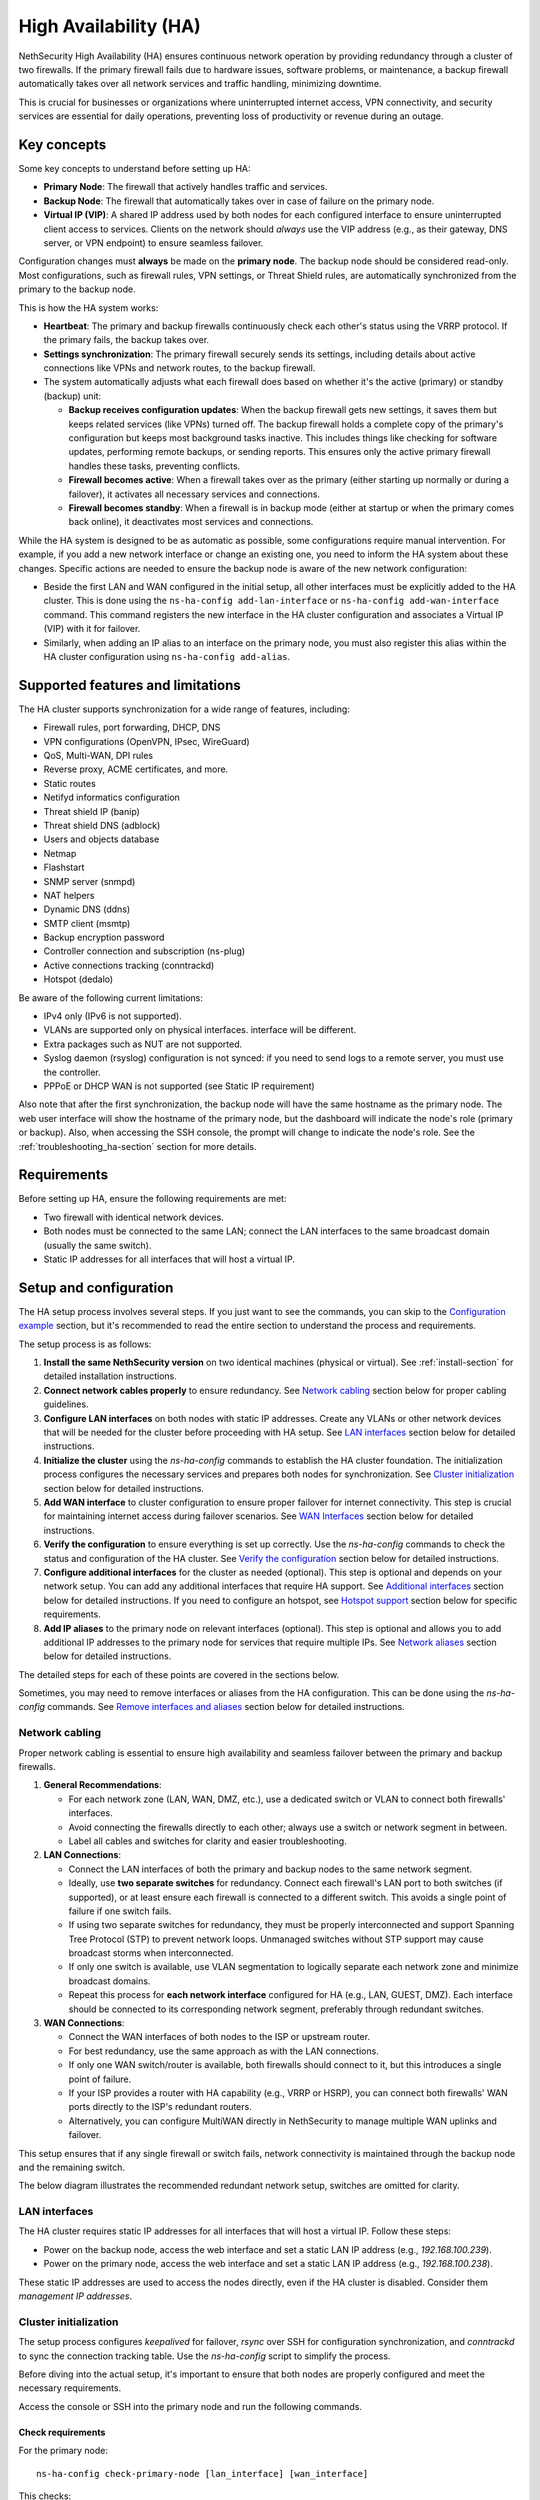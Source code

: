 .. _high_availability:

======================
High Availability (HA)
======================

NethSecurity High Availability (HA) ensures continuous network operation by providing redundancy through a cluster of two firewalls.
If the primary firewall fails due to hardware issues, software problems, or maintenance, a backup firewall automatically takes over all network services and
traffic handling, minimizing downtime.

This is crucial for businesses or organizations where uninterrupted internet access, VPN connectivity, and security services are essential for daily operations,
preventing loss of productivity or revenue during an outage.

Key concepts
============

Some key concepts to understand before setting up HA:

- **Primary Node**: The firewall that actively handles traffic and services.
- **Backup Node**: The firewall that automatically takes over in case of failure on the primary node.
- **Virtual IP (VIP)**: A shared IP address used by both nodes for each configured interface to ensure uninterrupted client access to services.
  Clients on the network should *always* use the VIP address (e.g., as their gateway, DNS server, or VPN endpoint) to ensure seamless failover.

Configuration changes must **always** be made on the **primary node**. The backup node should be considered read-only.
Most configurations, such as firewall rules, VPN settings, or Threat Shield rules, are automatically synchronized from the primary to the backup node.

This is how the HA system works:

- **Heartbeat**: The primary and backup firewalls continuously check each other's status using the VRRP protocol. If the primary fails, the backup takes over.
- **Settings synchronization**: The primary firewall securely sends its settings, including details about active connections like VPNs and network routes,
  to the backup firewall.
- The system automatically adjusts what each firewall does based on whether it's the active (primary) or standby (backup) unit:

  - **Backup receives configuration updates**: When the backup firewall gets new settings, it saves them but keeps related services (like VPNs) turned off.
    The backup firewall holds a complete copy of the primary's configuration but keeps most background tasks inactive.
    This includes things like checking for software updates, performing remote backups, or sending reports.
    This ensures only the active primary firewall handles these tasks, preventing conflicts.
  - **Firewall becomes active**: When a firewall takes over as the primary (either starting up normally or during a failover),
    it activates all necessary services and connections.
  - **Firewall becomes standby**: When a firewall is in backup mode (either at startup or when the primary comes back online),
    it deactivates most services and connections.

While the HA system is designed to be as automatic as possible, some configurations require manual intervention.
For example, if you add a new network interface or change an existing one, you need to inform the HA system about these changes.
Specific actions are needed to ensure the backup node is aware of the new network configuration:

- Beside the first LAN and WAN configured in the initial setup, all other interfaces must be explicitly added to the HA cluster.
  This is done using the ``ns-ha-config add-lan-interface`` or ``ns-ha-config add-wan-interface`` command.
  This command registers the new interface in the HA cluster configuration and associates a Virtual IP (VIP) with it for failover.
- Similarly, when adding an IP alias to an interface on the primary node, you must also register this alias within the HA cluster configuration
  using ``ns-ha-config add-alias``.

Supported features and limitations
===================================

The HA cluster supports synchronization for a wide range of features, including:

- Firewall rules, port forwarding, DHCP, DNS
- VPN configurations (OpenVPN, IPsec, WireGuard)
- QoS, Multi-WAN, DPI rules
- Reverse proxy, ACME certificates, and more.
- Static routes
- Netifyd informatics configuration
- Threat shield IP (banip)
- Threat shield DNS (adblock)
- Users and objects database
- Netmap
- Flashstart
- SNMP server (snmpd)
- NAT helpers
- Dynamic DNS (ddns)
- SMTP client (msmtp)
- Backup encryption password
- Controller connection and subscription (ns-plug)
- Active connections tracking (conntrackd)
- Hotspot (dedalo)

Be aware of the following current limitations:

- IPv4 only (IPv6 is not supported).
- VLANs are supported only on physical interfaces.
  interface will be different.
- Extra packages such as NUT are not supported.
- Syslog daemon (rsyslog) configuration is not synced: if you need to send logs to a remote server, you must use the controller.
- PPPoE or DHCP WAN is not supported (see Static IP requirement)

Also note that after the first synchronization, the backup node will have the same hostname as the primary node.
The web user interface will show the hostname of the primary node, but the dashboard will indicate the node's role (primary or backup).
Also, when accessing the SSH console, the prompt will change to indicate the node's role.
See the :ref:`troubleshooting_ha-section` section for more details.

Requirements
============

Before setting up HA, ensure the following requirements are met:

- Two firewall with identical network devices.
- Both nodes must be connected to the same LAN; connect the LAN interfaces to the same broadcast domain (usually the same switch).
- Static IP addresses for all interfaces that will host a virtual IP.

Setup and configuration
========================

The HA setup process involves several steps.
If you just want to see the commands, you can skip to the `Configuration example`_ section,
but it's recommended to read the entire section to understand the process and requirements.

The setup process is as follows:

1. **Install the same NethSecurity version** on two identical machines (physical or virtual).
   See :ref:`install-section` for detailed installation instructions.

2. **Connect network cables properly** to ensure redundancy.
   See `Network cabling`_ section below for proper cabling guidelines.

3. **Configure LAN interfaces** on both nodes with static IP addresses. Create any VLANs or other network devices
   that will be needed for the cluster before proceeding with HA setup.
   See `LAN interfaces`_ section below for detailed instructions.

4. **Initialize the cluster** using the `ns-ha-config` commands to establish the HA cluster foundation.
   The initialization process configures the necessary services and prepares both nodes for synchronization.
   See `Cluster initialization`_ section below for detailed instructions.

5. **Add WAN interface** to cluster configuration to ensure proper failover for internet connectivity.
   This step is crucial for maintaining internet access during failover scenarios.
   See `WAN Interfaces`_ section below for detailed instructions.

6. **Verify the configuration** to ensure everything is set up correctly.
   Use the `ns-ha-config` commands to check the status and configuration of the HA cluster.
   See `Verify the configuration`_ section below for detailed instructions.

7. **Configure additional interfaces** for the cluster as needed (optional).
   This step is optional and depends on your network setup. You can add any additional interfaces that require HA support.
   See `Additional interfaces`_ section below for detailed instructions.
   If you need to configure an hotspot, see `Hotspot support`_ section below for specific requirements.

8. **Add IP aliases** to the primary node on relevant interfaces (optional).
   This step is optional and allows you to add additional IP addresses to the primary node for services that require multiple IPs.
   See `Network aliases`_ section below for detailed instructions.

The detailed steps for each of these points are covered in the sections below.

Sometimes, you may need to remove interfaces or aliases from the HA configuration.
This can be done using the `ns-ha-config` commands.
See `Remove interfaces and aliases`_ section below for detailed instructions.

Network cabling
---------------

Proper network cabling is essential to ensure high availability and seamless failover between the primary and backup firewalls.

1. **General Recommendations**:

   - For each network zone (LAN, WAN, DMZ, etc.), use a dedicated switch or VLAN to connect both firewalls' interfaces.
   - Avoid connecting the firewalls directly to each other; always use a switch or network segment in between.
   - Label all cables and switches for clarity and easier troubleshooting.

2. **LAN Connections**:

   - Connect the LAN interfaces of both the primary and backup nodes to the same network segment.
   - Ideally, use **two separate switches** for redundancy. Connect each firewall's LAN port to both switches (if supported), or at least ensure each firewall is 
     connected to a different switch. This avoids a single point of failure if one switch fails.
   - If using two separate switches for redundancy, they must be properly interconnected and support Spanning Tree Protocol (STP) to prevent network loops.
     Unmanaged switches without STP support may cause broadcast storms when interconnected.
   - If only one switch is available, use VLAN segmentation to logically separate each network zone and minimize broadcast domains.
   - Repeat this process for **each network interface** configured for HA (e.g., LAN, GUEST, DMZ). Each interface should be connected to its corresponding network segment, preferably through redundant switches.

3. **WAN Connections**:

   - Connect the WAN interfaces of both nodes to the ISP or upstream router.
   - For best redundancy, use the same approach as with the LAN connections.
   - If only one WAN switch/router is available, both firewalls should connect to it, but this introduces a single point of failure.
   - If your ISP provides a router with HA capability (e.g., VRRP or HSRP), you can connect both firewalls' WAN ports directly to the ISP's redundant routers.
   - Alternatively, you can configure MultiWAN directly in NethSecurity to manage multiple WAN uplinks and failover.

This setup ensures that if any single firewall or switch fails, network connectivity is maintained through the backup node and the remaining switch.

The below diagram illustrates the recommended redundant network setup, switches are omitted for clarity.

.. image:: _static/high_availability.png
   :alt: High Availability network diagram showing proper cabling
   :align: center

LAN interfaces
--------------

The HA cluster requires static IP addresses for all interfaces that will host a virtual IP.
Follow these steps:

- Power on the backup node, access the web interface and set a static LAN IP address (e.g., `192.168.100.239`).
- Power on the primary node, access the web interface and set a static LAN IP address (e.g., `192.168.100.238`).

These static IP addresses are used to access the nodes directly, even if the HA cluster is disabled. Consider them *management IP addresses*.

Cluster initialization
----------------------

The setup process configures `keepalived` for failover, `rsync` over SSH for configuration synchronization, and `conntrackd` to sync the connection tracking table.
Use the `ns-ha-config` script to simplify the process.

Before diving into the actual setup, it's important to ensure that both nodes are properly configured and meet the necessary requirements.

Access the console or SSH into the primary node and run the following commands.

Check requirements
^^^^^^^^^^^^^^^^^^

For the primary node::

  ns-ha-config check-primary-node [lan_interface] [wan_interface]

This checks:

- LAN interface has a static IP. If the ``lan_interface`` parameter is not provided, it searches for a LAN interface named ``lan``.
- At least one WAN interface exists. If the ``wan_interface`` parameter is not provided, it searches for a WAN interface named ``wan``.
  The WAN interface must be configured with a static IP address; PPPoE and DHCP are not supported.
- If DHCP server is running:

  - ``Force DHCP server start`` option is enabled.
  - ``3: router`` DHCP option is set (should be the virtual IP).
  - ``6: DNS server`` DHCP option is set.

For the backup node::

  ns-ha-config check-backup-node <backup_node_ip> [lan_interface]

This checks:

- Backup node is reachable via SSH on port 22 with root user.
- LAN interface has a static IP. If the ``lan_interface`` parameter is not provided, it searches for a LAN interface named ``lan``.
- At least one WAN interface exists.

WAN interface can be omitted on the backup node, but bear in minde that in case of failover, the UI of the backup node
will show an unknown interface.
It's recommended to configure the WAN interface on the backup node as well, even if it does not have a static IP address.

The script will request the root password for the backup node. You can also pipe the password: ::

   echo "password" | ns-ha-config check-backup-node <backup_node_ip>

Ensure the backup node can be reached via SSH from the primary node on standard port 22.

Initialize nodes
^^^^^^^^^^^^^^^^

Initialize the primary node::

   ns-ha-config init-primary-node <primary_node_ip> <backup_node_ip> <virtual_ip> [lan_interface]

Where the ``primary_node_ip`` is the static IP of the primary node already set for the LAN interface,
and ``backup_node_ip`` is the static LAN IP of the backup node
The ``virtual_ip`` is the virtual IP address for the LAN interface where all LAN hosts should point to.
The ``lan_interface`` parameter is optional and specifies the LAN interface name (default is `lan`).

This script will:

- Initialize `keepalived` with the virtual IP for the LAN interface.
- Configure `conntrackd`.
- Generate a random password and public key for synchronization.
- Configure `dropbear` (SSH server) to listen on port `65022` and allow only key-based authentication for sync.

Initialize the backup node (always execute the command on the primary node)::

   ns-ha-config init-backup-node

The script will ask for the root password of the backup node. You can also pipe the password: ::

   echo "password" | ns-ha-config init-backup-node

At this point, the nodes are configured to communicate over LAN, and the LAN virtual IP will failover.

WAN interfaces
--------------

The WAN interface is the first interface to be added to the HA cluster.
Remember that the WAN interface must be configured with a static IP address, so make sure also to setup
 :ref:`DNS forwarders <forwarding_servers-section>`.

Configure the WAN interface::

   ns-ha-config add-wan-interface <interface> <virtual_ip_address> <gateway>

Where ``<interface>`` is the name of the WAN interface (e.g., `wan`, `eth1`, etc.),
Ensure you provide the virtual IP in CIDR notation (e.g., `192.168.1.100/24`) and the gateway IP.
The script configures the interface on both nodes using fake IP addresses from the `169.254.x.0/24` range and sets up the virtual IP in `keepalived`.

Verify the configuration
------------------------

The cluster is now ready to be used. You can check the status of the cluster and verify that the configuration is correct.

Verify current configuration: ::

      ns-ha-config show-config

Check the status of the HA cluster. The first sync may take up to 5 minutes. ::

      ns-ha-config status

Initial status might show `Last Sync Status: SSH Connection Failed`. After sync, it should show `Last Sync Status: Up to Date`.

Additional interfaces
---------------------

It's possible to add additional interfaces to the HA cluster after the initial setup.
Before adding an interface, ensure that the interface is configured with a static IP address on the primary node
and on the secondary node, much like the LAN interface configured during the initial setup.
Interfaces can be ethernets, bridges, VLANs, or bonds. Please note that VLANs over logical interfaces are not supported.

You can use this command to add any non-WAN interface, like a second LAN, DMZ or GUEST interface to the HA cluster.

Add additional interfaces as needed::

   ns-ha-config add-lan-interface <primary_node_ip> <backup_node_ip> <virtual_ip_address>

The following checks are perfomed:

- make sure a device with given static IP address exists on the node
- If DHCP server is running, the following

  - ``Force DHCP server start`` option is enabled.
  - ``3: router`` DHCP option is set (should be the virtual IP).
  - ``6: DNS server`` DHCP option is set.


Example: ::

   ns-ha-config add-lan-interface 192.168.200.1 192.168.200.2 192.168.200.253/24


Hotspot support
---------------

The hotspot feature is supported in HA clusters, but there are important requirements:

- The backup node must have the exact same network devices as the primary node. For example, if the primary node has a
  VLAN interface named ``eth1.1``, the backup node must also have a ``eth1.1`` interface with the same name and configuration.
  If the interfaces do not match, the hotspot will not function correctly after a failover.
- The hotspot can only operate on a physical interface or a VLAN interface.
- To maintain hotspot functionality during failover, the MAC address of the interface running the hotspot on the primary node is automatically
  copied to the corresponding interface on the backup node when a switchover occurs.

Note that active sessions are stored in RAM and will be lost during a switchover; clients must re-authenticate unless auto-login is enabled.

Network aliases
----------------

You can add IP aliases to the primary node on relevant interfaces.
This is useful for services that require multiple IP addresses on the same interface, such as virtual servers or load balancing.
First, on the primary node, access the web interface and add the alias to the network interface.

Then, use the `ns-ha-config` command to register the alias in the HA cluster configuration.

Aliases must be explicitly set on the primary node. ::

   ns-ha-config add-alias <interface> <alias_ip_cidr> [<gateway>]

Provide the gateway only if the alias is for a WAN interface.

Example of a LAN alias: ::

   ns-ha-config add-alias lan 192.168.100.66/24

Example of a WAN alias: ::

   ns-ha-config add-alias wan 192.168.122.66/24 192.168.122.1

**Note:** the alias will not appear in the network configuration page of the backup node.

Remove interfaces and aliases
-----------------------------

Remove an interface from HA configuration: ::

   ns-ha-config remove-interface <interface>

Example: ::
   
   ns-ha-config remove-interface guest

This removes the interface from `keepalived` and from the backup node's network configuration.
Also, the virtual IP address associated with the interface will be moved to the network interface of the primary node.


Remove an alias from HA configuration: ::

   ns-ha-config remove-alias <interface> <alias_ip_cidr>

Example: ::

   ns-ha-config remove-alias wan 192.168.122.66/24

This removes the alias from `keepalived` but not from the backup node's network configuration.
Then, proceed to remove the alias using the primary node's web interface.

Configuration example
---------------------

Assuming:

- Primary Node LAN IP: `192.168.100.238`
- Backup Node LAN IP: `192.168.100.239`
- LAN Virtual IP: `192.168.100.240/24`
- WAN Interface: `wan` (e.g., `eth1`)
- WAN Virtual IP: `192.168.122.49/24`
- WAN Gateway: `192.168.122.1`
- Backup Node Root Password: `backup_root_password`

Execute the following commands on the **primary node**:

1. Check requirements and initialize: ::

      # Check requirements first
      ns-ha-config check-primary-node
      echo "backup_root_password" | ns-ha-config check-backup-node 192.168.100.239

      # Initialize primary
      ns-ha-config init-primary-node 192.168.100.238 192.168.100.239 192.168.100.240/24

      # Initialize backup (run from primary node)
      echo "backup_root_password" | ns-ha-config init-backup-node

2. Add WAN interface: ::

      ns-ha-config add-wan-interface wan 192.168.122.49/24 192.168.122.1

Alerting
========

.. admonition:: Subscription required

   This feature is available only if the firewall and the controller have a valid subscription.

The HA cluster provides automated monitoring and notifications to help administrators respond quickly to failover events or synchronization issues.

The following alerts are available:

- **ha:sync:failed**: Triggered when the configuration synchronization between primary and backup nodes fails.
  This usually indicates that the backup node is unreachable due to network issues, hardware failure, or service interruption.

- **ha:primary:failed**: Triggered during failover events when the primary node becomes unavailable.
  

Maintenance
===========

The HA cluster is designed to be highly available and requires minimal maintenance.
However, there are times when you may need to perform maintenance on either the primary or backup node.

Backup node
-----------

The backup node can be switched off for maintenance without affecting the primary node.

1. Stop `keepalived` on the **backup node**: ::

     /etc/init.d/keepalived stop

2. Perform maintenance.
3. Start `keepalived` on the **backup node**: ::

     /etc/init.d/keepalived start


Primary node
------------

The primary node can be switched off for maintenance, the backup node will take over the virtual IP addresses
and all services.

1. Stop `keepalived` on the **primary node**: ::

     /etc/init.d/keepalived stop

2. Perform maintenance.
3. Start `keepalived` on the **primary node**: ::

   /etc/init.d/keepalived start

Remote access
-------------

The primary node is accessibile both from the LAN and WAN interfaces.
Therefore, the backup node is accessible from the LAN interface only.
When connecting to the backup node from a remote network, you need to access the primary node first and then connect to the backup node using SSH.

After connecting to the primary node, use the following command to access the backup node: ::

   ns-ha-config ssh-remote

This command will establish an SSH connection to the backup node using the SSH key generated during the HA setup.

Upgrade
-------

The backup node does not receive system updates automatically because it does not have direct Internet access.
To update the backup node, you need to connect to the primary node and run the update command on the backup node: ::

  ns-ha-config upgrade-remote

This command will download the latest image, upload it to the backup node, and install it.
As a normal upgrade, the backup node will reboot after the installation.

.. _troubleshooting_ha-section:

Troubleshooting
===============

Troubleshooting the HA setup can be challenging, especially if the backup node is not reachable or the primary node is not responding as expected.

Remember the backup node does not have direct internet access in its normal standby state. Therefore:

- It cannot resolve external DNS names.
- It cannot reach the Controller or other external portals.
- It will not receive system updates.

The following instructions can help you identify and resolve common issues.
To start troubleshooting, you need to access the SSH console of both nodes.

Identifying the nodes
---------------------

Since the backup node hostname syncs with the primary, the bash prompt changes to indicate the node's role:

- Primary node prompt: ``root@NethSec [P]:~#``
- Backup node prompt: ``root@NethSec [B]:~#``

Logs
----

All logs are stored in ``/var/log/messages`` on both nodes.

You can examine specific components of the HA system in logs:

- Check rsync synchronization logs::

   grep ns-rsync.sh /var/log/messages

- Examine SSH connection activities for syncing::

   grep dropbear /var/log/messages

- View keepalived status changes and events::

   grep Keepalived /var/log/messages

- Track network configuration imports on backup node::

   grep "ns-ha: Importing network configuration" /var/log/messages

Debugging
---------

When log files are not sufficient, you can enable debug logging for specific components:

Debug the `ns-ha-config` script: ::

   bash -x ns-ha-config <action> [<options>]

View active `keepalived` configuration: ::

   cat /tmp/keepalived.conf

Enable `keepalived` debug logging (on primary): ::

   uci set keepalived.primary.debug=1
   uci commit keepalived
   reload_config

Then, search for ``Keepalived_vrrp`` in the ``/var/log/messages`` file.

Reset the configuration
-----------------------

To completely remove the HA configuration: ::

   ns-ha-config reset

This script will:

- Stop and disable `keepalived` and `conntrackd`.
- Remove HA configuration files.
- Clean up `dropbear` configuration including SSH keys.

The network configuration of the nodes remains unchanged. You can manage them as standalone nodes using their static management IPs.

